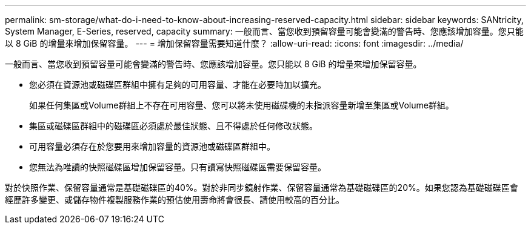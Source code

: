 ---
permalink: sm-storage/what-do-i-need-to-know-about-increasing-reserved-capacity.html 
sidebar: sidebar 
keywords: SANtricity, System Manager, E-Series, reserved, capacity 
summary: 一般而言、當您收到預留容量可能會變滿的警告時、您應該增加容量。您只能以 8 GiB 的增量來增加保留容量。 
---
= 增加保留容量需要知道什麼？
:allow-uri-read: 
:icons: font
:imagesdir: ../media/


[role="lead"]
一般而言、當您收到預留容量可能會變滿的警告時、您應該增加容量。您只能以 8 GiB 的增量來增加保留容量。

* 您必須在資源池或磁碟區群組中擁有足夠的可用容量、才能在必要時加以擴充。
+
如果任何集區或Volume群組上不存在可用容量、您可以將未使用磁碟機的未指派容量新增至集區或Volume群組。

* 集區或磁碟區群組中的磁碟區必須處於最佳狀態、且不得處於任何修改狀態。
* 可用容量必須存在於您要用來增加容量的資源池或磁碟區群組中。
* 您無法為唯讀的快照磁碟區增加保留容量。只有讀寫快照磁碟區需要保留容量。


對於快照作業、保留容量通常是基礎磁碟區的40%。對於非同步鏡射作業、保留容量通常為基礎磁碟區的20%。如果您認為基礎磁碟區會經歷許多變更、或儲存物件複製服務作業的預估使用壽命將會很長、請使用較高的百分比。
